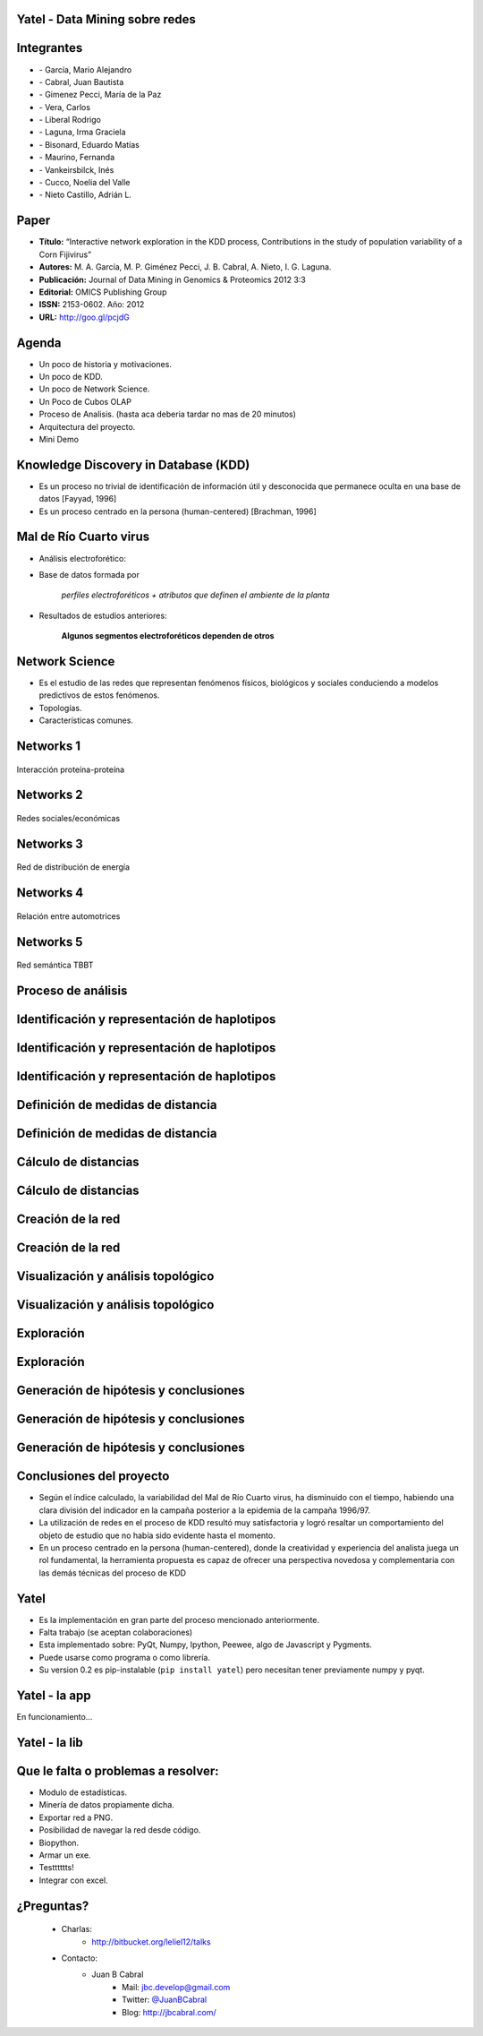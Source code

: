 .. =============================================================================
.. ICONS
.. =============================================================================

.. |utnico| image:: img/utnico.png
.. |intaico| image:: img/intaico.png
.. |conicetico| image:: img/conicetico.png


.. =============================================================================
.. CONTENT
.. =============================================================================

Yatel - Data Mining sobre redes
-------------------------------

.. image:: img/log.png
    :align: center
    :scale: 100 %


Integrantes
-----------

- |utnico|  - García, Mario Alejandro
- |utnico|  - Cabral, Juan Bautista
- |intaico|  - Gimenez Pecci, María de la Paz
- |utnico|  - Vera, Carlos
- |utnico|  - Liberal Rodrigo
- |conicetico| |intaico|  - Laguna, Irma Graciela
- |intaico|  - Bisonard, Eduardo Matías
- |intaico|  - Maurino, Fernanda
- |intaico|  - Vankeirsbilck, Inés
- |utnico|  - Cucco, Noelia del Valle
- |utnico|  - Nieto Castillo, Adrián L.

Paper
-----

- **Título:** “Interactive network exploration in the KDD process, Contributions
  in the study of population variability of a Corn Fijivirus”
- **Autores:** M. A. García, M. P. Giménez Pecci, J. B. Cabral, A. Nieto, I. G. Laguna.
- **Publicación:** Journal of Data Mining in Genomics & Proteomics 2012 3:3
- **Editorial:** OMICS Publishing Group
- **ISSN:** 2153-0602. Año: 2012
- **URL:** http://goo.gl/pcjdG

.. image:: img/qr.png
    :align: center
    :scale: 100 %


Agenda
------

- Un poco de historia y motivaciones.
- Un poco de KDD.
- Un poco de Network Science.
- Un Poco de Cubos OLAP
- Proceso de Analisis. (hasta aca deberia tardar no mas de 20 minutos)
- Arquitectura del proyecto.
- Mini Demo




Knowledge Discovery in Database (KDD)
-------------------------------------

- Es un proceso no trivial de identificación de información útil y desconocida
  que permanece oculta en una base de datos [Fayyad, 1996]

- Es un proceso centrado en la persona (human-centered) [Brachman, 1996]


.. image:: img/mining.png
    :align: center
    :scale: 20 %


Mal de Río Cuarto virus
-----------------------

- Análisis electroforético:

.. image:: img/electroforesis.png
    :align: center
    :scale: 100 %

- Base de datos formada por

        *perfiles electroforéticos +*
        *atributos que definen el ambiente de la planta*

- Resultados de estudios anteriores:

    **Algunos segmentos electroforéticos dependen de otros**

.. image:: img/r4to.png
    :align: right
    :scale: 50 %



Network Science
---------------

- Es el estudio de las redes que representan fenómenos físicos, biológicos y
  sociales conduciendo a modelos predictivos de estos fenómenos.
- Topologías.
- Características comunes.

.. image:: img/vuelos.png
    :align: right
    :scale: 150 %


Networks 1
----------

.. figure:: img/proteina.png
    :align: center
    :scale: 100 %

    Interacción proteína-proteína


Networks 2
----------

.. figure:: img/money.png
    :align: center
    :scale: 50 %

    Redes sociales/económicas


Networks 3
----------

.. figure:: img/energy.png
    :align: center
    :scale: 100 %

    Red de distribución de energía


Networks 4
----------

.. figure:: img/motor.png
    :align: center
    :scale: 100 %

    Relación entre automotrices


Networks 5
----------

.. figure:: img/bbt.png
    :align: center
    :scale: 35 %

    Red semántica TBBT


Proceso de análisis
-------------------

.. image:: img/kdd0.png
    :align: center
    :scale: 200 %


Identificación y representación de haplotipos
---------------------------------------------

.. image:: img/kdd1.png
    :align: center
    :scale: 200 %


Identificación y representación de haplotipos
---------------------------------------------

.. image:: img/viejo.png
    :align: center
    :scale: 35 %


Identificación y representación de haplotipos
---------------------------------------------

.. image:: img/tablaperfiles.png
    :align: center
    :scale: 200 %


Definición de medidas de distancia
----------------------------------

.. image:: img/kdd2.png
    :align: center
    :scale: 200 %


Definición de medidas de distancia
----------------------------------

.. image:: img/dit.png
    :align: center
    :scale: 100 %


Cálculo de distancias
---------------------

.. image:: img/kdd3.png
    :align: center
    :scale: 200 %


Cálculo de distancias
---------------------

.. image:: img/calc.png
    :align: center
    :scale: 200 %


Creación de la red
------------------

.. image:: img/kdd4.png
    :align: center
    :scale: 200 %


Creación de la red
------------------

.. image:: img/red0.png
    :align: center
    :scale: 200 %


Visualización y análisis topológico
-----------------------------------

.. image:: img/kdd5.png
    :align: center
    :scale: 200 %


Visualización y análisis topológico
-----------------------------------

.. image:: img/est.png
    :align: center
    :scale: 300 %


Exploración
-----------

.. image:: img/kdd6.png
    :align: center
    :scale: 200 %


Exploración
-----------

.. image:: img/exp.png
    :align: center
    :scale: 150 %


Generación de hipótesis y conclusiones
--------------------------------------

.. image:: img/kdd7.png
    :align: center
    :scale: 200 %


Generación de hipótesis y conclusiones
--------------------------------------

.. image:: img/conc.png
    :align: center
    :scale: 200 %


Generación de hipótesis y conclusiones
--------------------------------------

.. image:: img/conc2.png
    :align: center
    :scale: 200 %


Conclusiones del proyecto
-------------------------

- Según el índice calculado, la variabilidad del Mal de Río Cuarto virus,
  ha disminuido con el tiempo, habiendo una clara división del
  indicador en la campaña posterior a la epidemia de la campaña
  1996/97.
- La utilización de redes en el proceso de KDD resultó muy
  satisfactoria y logró resaltar un comportamiento del objeto de
  estudio que no había sido evidente hasta el momento.
- En un proceso centrado en la persona (human-centered), donde la
  creatividad y experiencia del analista juega un rol fundamental, la
  herramienta propuesta es capaz de ofrecer una perspectiva
  novedosa y complementaria con las demás técnicas del proceso de
  KDD

.. image:: img/sher.png
    :align: right
    :scale: 50 %


Yatel
-----

- Es la implementación en gran parte del proceso mencionado anteriormente.
- Falta trabajo (se aceptan colaboraciones)
- Esta implementado sobre: PyQt, Numpy, Ipython, Peewee, algo de Javascript y
  Pygments.
- Puede usarse como programa o como librería.
- Su version 0.2 es pip-instalable (``pip install yatel``) pero necesitan tener
  previamente numpy y pyqt.

.. image:: img/yatelred.png
    :align: right
    :scale: 100 %


Yatel - la app
--------------

En funcionamiento...

.. image:: img/sshot.png
    :align: center
    :scale: 25 %


Yatel - la lib
--------------

.. image:: img/code.png
    :align: center
    :scale: 200 %

Que le falta o problemas a resolver:
------------------------------------

- Modulo de estadísticas.
- Minería de datos propiamente dicha.
- Exportar red a PNG.
- Posibilidad de navegar la red desde código.
- Biopython.
- Armar un exe.
- Testttttts!
- Integrar con excel.


¿Preguntas?
-----------

    - Charlas:
        - http://bitbucket.org/leliel12/talks
    - Contacto:
        - Juan B Cabral
            - Mail: `jbc.develop@gmail.com <mailto:jbc.develop@gmail.com>`_
            - Twitter: `@JuanBCabral <http://twitter.com/JuanBCabral/>`_
            - Blog: http://jbcabral.com/

.. image:: img/questions.png
    :align: right
    :scale: 75 %



